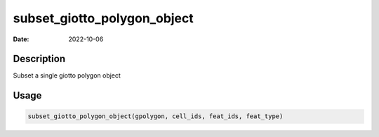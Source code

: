============================
subset_giotto_polygon_object
============================

:Date: 2022-10-06

Description
===========

Subset a single giotto polygon object

Usage
=====

.. code:: r

   subset_giotto_polygon_object(gpolygon, cell_ids, feat_ids, feat_type)
